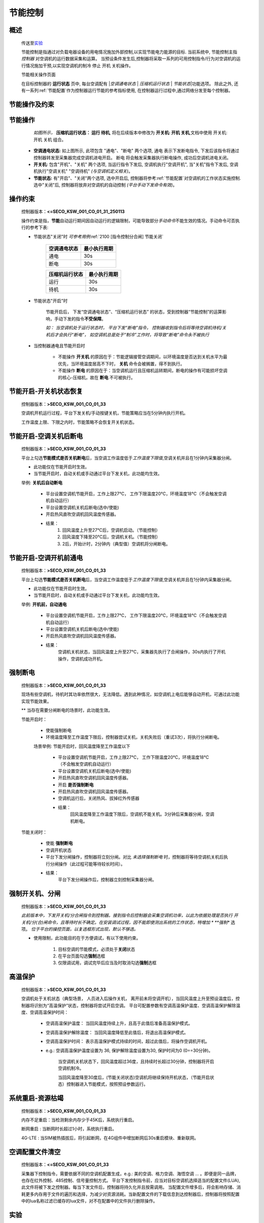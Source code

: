 节能控制
++++++++++++

概述
==========

    传送至\ 实验_\ 

    节能控制是指通过对负载电器设备的用电情况施加外部控制,以实现节能电力能源的目标. 当前系统中, 节能控制主指 *控制器* 对空调机的运行数据采集和运算。
    当预设条件发生后,控制器将采取一系列的可用控制指令/行为对空调机的运行情况施加干预,以实现空调机的制冷 停止 开机 关机操作。

    节能相关操作页面
        .. image:: /_static/imags/platform_ops/ps-on_offj.png
            :width: 80%
    
    在目标控制器的 \ **运行状态**\  页中, 每台空调配有 \|\ *空调通电状态*\  \| \ *压缩机运行状态*\  \| \ *节能状态*\ \|功能选项。
    除此之外, 还有一系列\ :ref:`节能配置`\ 作为控制器运行节能的参考指标使用, 在控制器运行过程中,通过网络分发至每个控制器。

节能操作及约束
================

节能操作
==========

          *如图所示，* **\ 压缩机运行状态： 运行  待机**\ , 将在后续版本中修改为  **开关机:   开机   关机**\ ,文档中使用 开关机:开机 关机 组合。

        - **空调通电状态:** 如上图所示, 此项包含 "通电"、"断电" 两个选项, 
          通电 表示下发断电指令, 下发后该指令将通过控制器转发至采集器完成空调机进电开启。
          断电 将会触发采集器执行断电操作, 成功后空调机进电关闭。
        - **开关机:** 包含"开机"、"关机" 两个选项, 当运行指令下发后, 空调机执行"空调开机", 当"关机"指令下发后, 空调机执行"空调关机" "空调待机" *(与空调机定义相关)*\ 。
        - **节能状态:** 有"开启"、"关闭"两个选项, 选中开启后, 控制器将参考\ :ref:`节能配置`\ 对空调机的工作状态实施控制. 选中"关闭"后, 
          控制器将放弃对空调机的自动控制 *(平台手动下发命令有效)*。

操作约束
==============

        控制器版本：\ **<=SECO_KSW_001_CO_01_31_250113**\ 

        操作约束是指，\ **节能**\ 自动运行期间因自动运行的逻辑限制，可能导致部分\ *手动命令*\ 不能生效的情况。手动命令可否执行的参考下表:

        * 节能状态"关闭"时 \ *可参考用例*\ \ :ref:`2100 [指令控制分合闸] 节能关闭`\ 

                +--------------------+--------------------+
                |    空调通电状态    |    最小执行周期    |
                +====================+====================+
                +        通电        +         30s        +
                +--------------------+--------------------+
                +        断电        +         30s        +
                +--------------------+--------------------+

                +--------------------+--------------------+
                |   压缩机运行状态   |    最小执行周期    |
                +====================+====================+
                +      运行          +         30s        +
                +--------------------+--------------------+
                +      待机          +         30s        +
                +--------------------+--------------------+


        * 节能状态"开启"时

                节能开启后， 下发“空调通电状态”、“压缩机运行状态” 的状态，受到控制器“节能控制”的运算影响，手动下发的指令\ **不受保障**\ 。
                
                \ *如： 当空调机处于运行状态时， 平台下发“断电”指令， 控制器收到指令后将等待空调机待机/关机后才会执行“断电”， 
                如空调机总是处于“制冷”工作时，将导致“断电”命令永不被执行*\ 

        * 当控制器通电且节能开启时

                -  不能操作 **开关机** 的原因在于：节能逻辑接管空调期间，以环境温度是否达到关机水平为最优先，当环境温度居高不下时， **关机** 命令会被搁置，得不到执行。
                -  不能操作 **断电** 的原因在于：当空调机运行且压缩机运转期间，断电的操作有可能损坏空调的核心-压缩机，故在 **断电** 不可被执行。

节能开启-开关机状态恢复
=======================
        控制器版本：\ **>SECO_KSW_001_CO_01_33**\ 

        空调机开机运行过程，平台下发关机/手动按键关机，节能策略应当在5分钟内执行开机。
        
        工作温度上限、下限之内时，节能策略不会恢复开关机状态。


节能开启-空调关机后断电
=========================

        控制器版本：\ **>SECO_KSW_001_CO_01_33**\ 

        平台上勾选\ **节能模式是否关机断电**\ 后，当空调工作温度低于\ *工作温度下限值*\ ,空调关机并且在1分钟内采集器分闸。

        - 此功能仅在节能开启时生效。
        - 当节能开启时，自动关机或手动通过平台下发关机，此功能均生效。

        举例: **关机后自动断电**

		* 平台设置空调机节能开启，工作上限27℃， 工作下限温度20℃，环境温度18℃（不会触发空调机自动运行）
		* 平台设置空调机关机后断电(选中/使能)
		* 开启热风直吹空调机回风温度传感器。

		* 结果：
			#. 回风温度上升至27℃后，空调机启动。（节能控制）
			#. 回风温度下降至20℃后，空调机关机。（节能控制）
			#. 2后，开始计时，2分钟内（典型值）空调机将分闸断电。

节能开启-空调开机前通电
=========================

        控制器版本：\ **>SECO_KSW_001_CO_01_33**\ 

        平台上勾选\ **节能模式是否关机断电**\ 后，当空调工作温度低于\ *工作温度下限值*\ ,空调关机并且在1分钟内采集器分闸。

        - 此功能仅在节能开启时生效。
        - 当节能开启时，自动关机或手动通过平台下发关机，此功能均生效。

        举例: **开机前，自动通电**

			* 平台设置空调机节能开启，工作上限27℃， 工作下限温度20℃，环境温度18℃（不会触发空调机自动运行）
			* 平台设置空调机关机后断电(选中/使能)
			* 开启热风直吹空调机回风温度传感器。
			* 结果： 
				空调机关机状态，当回风温度上升至27℃，采集器先执行了合闸操作，30s内执行了开机操作，空调机成功开机。

强制断电
=========

		控制器版本：\ **>SECO_KSW_001_CO_01_33**\ 

		现场有些空调机，待机时其功率依然很大，无法降低。遇到此种情况，如空调机上电后能够自动开机，可通过此功能实现节能效果。

		** 当存在需要分闸断电的场景时，此功能生效。
		
		节能开启时：
			
			* 使能强制断电
			* 环境温度降至工作温度下限后，控制器尝试关机，关机失败后（重试3次），将执行分闸断电。
		
			场景举例: 节能开启时，回风温度降至工作温度以下

				* 平台设置空调机节能开启，工作上限27℃， 工作下限温度20℃，环境温度18℃（不会触发空调机自动运行）
				* 平台设置空调机关机后断电(选中/使能)
				* 开启热风直吹空调机回风温度传感器。
				* 开启 **是否强制断电** 
				* 开启热风直吹空调机回风温度传感器。
				* 空调机运行后，关闭热风、拔掉红外传感器
				* 结果： 
					回风温度降至工作温度下限后，空调机不能关机。3分钟后采集器分闸，空调机断电。

		节能关闭时：
			
			* 使能 **强制断电** 
			* 空调开机状态
			* 平台下发分闸操作，控制器将立刻分闸。对比 *未选择强制断电* 时，控制器将等待空调机关机后执行分闸操作（此过程可能等待较长时间）。
			* 结果： 
				平台下发分闸操作后，控制器立刻控制采集器分闸。

强制开关机、分闸
=================

        控制器版本：\ **>SECO_KSW_001_CO_01_33**\ 

        *此前版本中，下发开关机/分合闸指令到控制器。接到指令后控制器会采集空调机功率，以此为依据处理是否执行 开关机/分(合)闸命令，且等待时长不确定。在安装调试过程，因不能即使测出系统的工作状态，特增加 *\  **强制** 选项。
        \ *位于平台的操控页面，以复选框形式出现，默认不够选。*\ 

        * 使用限制，此功能目的在于方便调试，有以下使用约束。

			#. 目标空调的节能模式，必须处于\ **关闭**\ 状态
			#. 在平台页面勾选\ **强制**\ 选框
			#. 仅限调试用，调试完毕后应当及时取消勾选\ **强制**\ 选框

高温保护
==========

        控制器版本：\ **>SECO_KSW_001_CO_01_33**\ 

        空调机处于关机状态（典型场景， 人员进入后操作关机， 离开前未将空调开机），当回风温度上升至预设温度后，控制器将识别为“高温保护”状态，控制器将尝试开启空调。
        平台可配置参数有空调高温保护温度、空调高温保护解除温度、空调高温保护时间：

                * 空调高温保护温度： 当回风温度持续上升，且高于此值后准备高温保护模式。
                * 空调高温保护解除温度： 当回风温度降低至此值后，将退出高温保护模式。
                * 空调高温保护时间： 表示高温保护模式持续的时间，超过此值后，将操作空调机开机。
                * e.g.: 空调高温保护温度设置为 36, 保护解除温度设置为30, 保护时间为0 (0==30分钟)。

                        当空调机关机状态下，回风温度超过36度，且持续时长超过30分钟，控制器将开启空调机制冷。

                        当回风温度降至30度后，(节能关闭状态)空调机将继续保持开机状态，（节能开启状态）控制器进入节能模式，按照预设参数运行。

系统重启-资源枯竭
=================

        控制器版本：\ **>SECO_KSW_001_CO_01_33**\ 

        内存不足重启：当检测剩余内存少于45K后，系统执行重启。

        断网重启 : 当断网时长超过1小时，系统执行重启。
        
        4G-LTE : 当SIM被热插拔后，将引起断网，在4G组件中增加断网后30s重启模块、重新联网。

空调配置文件清空
=================

        控制器版本：\ **<=SECO_KSW_001_CO_01_33**\ 
        
        采集器下控制指令，需要依据不同的空调机配置生成，e.g.: 美的空调、格力空调、海悟空调 ... 。即便是同一品牌，也存在红外控制、485控制、信号量控制方式。
        平台下发控制指令前，应当对目标空调机选择适当的配置文件(LUA), 此文件将被下发之控制器。每当下发文件后，控制器将持久化并且按需调用。
        当配置文件增多后，将会影响存储、消耗更多内存用于文件的遍历和选择，为减少对资源消耗。当新配置文件的下载信息到达控制器后，控制器将按照配置中的lua名称过滤已缓存的lua文件，对不在配置中的文件执行删除操作。


实验
========

        以下内容为，对平台中“运行控制”下按钮可操作与不可操作要求的描述。

        方案一 （ *乱七八糟 且 未能穷尽所有情况。废弃吧， 最好忽略 不要看了* ）

                * 空调通电状态
                        
                        - 断开： 不可操作\ **开关机**\ , 不可操作\ **节能状态**\ 
                        - 通电： 
                                - 节能状态-关闭:  可以操作\ **开关机**\ , 可以操作\ **节能状态**\ 
                                - 节能状态-开启： 不可操作\ **空调通断电状态**\ ，不以操作\ **节能状态**\ 

                * 节能状态

                        - 关闭： 可以操作\ **空调通断电状态**\ ，可以操作\ **节能状态**\ 
                        - 开启： 不可操作\ **空调通断电状态**\ ，不以操作\ **节能状态**\ 

        方案二

                #. ( 空调通电状态： 断开 ) ----> **禁止操作** 开关机、节能状态 。
                #. ( 空调通电状态： 通电 + 节能状态： 开启 ) ----> **禁止操作** 分合闸、开关机 。
